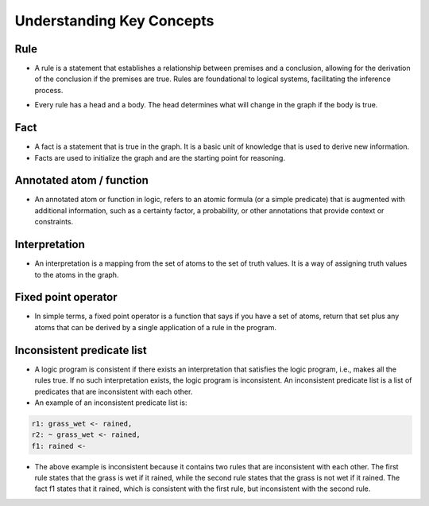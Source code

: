 Understanding Key Concepts
==========================

Rule
~~~~

-  A rule is a statement that establishes a relationship between
   premises and a conclusion, allowing for the derivation of the
   conclusion if the premises are true. Rules are foundational to
   logical systems, facilitating the inference process. 


.. image:: rule_image.png
   :align: center

-  Every rule has a head and a body. The head determines what will
   change in the graph if the body is true.

Fact
~~~~

-  A fact is a statement that is true in the graph. It is a basic unit
   of knowledge that is used to derive new information.
-  Facts are used to initialize the graph and are the starting point for
   reasoning.

Annotated atom / function
~~~~~~~~~~~~~~~~~~~~~~~~~
- An annotated atom or function in logic, refers to an atomic formula (or a simple predicate) that is augmented with additional information, such as a certainty factor, a probability, or other annotations that provide context or constraints.

Interpretation
~~~~~~~~~~~~~~
- An interpretation is a mapping from the set of atoms to the set of truth values. It is a way of assigning truth values to the atoms in the graph.

Fixed point operator
~~~~~~~~~~~~~~~~~~~~

- In simple terms, a fixed point operator is a function that says if you have a set of atoms,
  return that set plus any atoms that can be derived by a single application of a rule in the program.


Inconsistent predicate list
~~~~~~~~~~~~~~~~~~~~~~~~~~~

- A logic program is consistent if there exists an interpretation that satisfies the logic program, i.e., makes all the rules true. If no such interpretation exists, the logic program is inconsistent. An inconsistent predicate list is a list of predicates that are inconsistent with each other.
- An example of an inconsistent predicate list is:

.. code-block::

  r1: grass_wet <- rained,
  r2: ~ grass_wet <- rained,
  f1: rained <-

- The above example is inconsistent because it contains two rules that are inconsistent with each other.
  The first rule states that the grass is wet if it rained, while the second rule states that the grass is not wet if it rained.
  The fact f1 states that it rained, which is consistent with the first rule, but inconsistent with the second rule.

.. |rule_image| image:: Rule_image.png